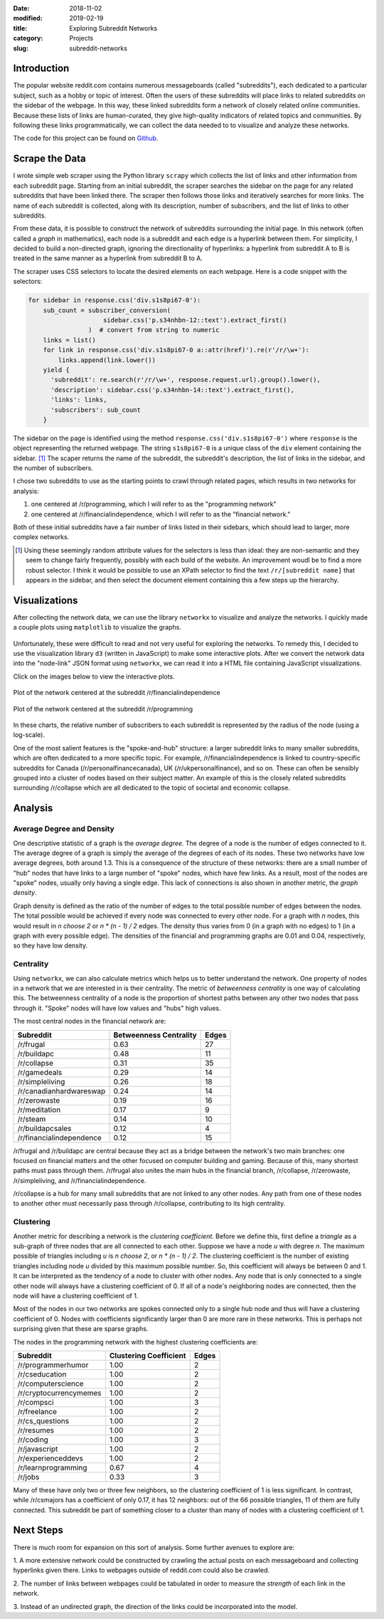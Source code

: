 :date: 2018-11-02
:modified: 2019-02-19
:title: Exploring Subreddit Networks
:category: Projects
:slug: subreddit-networks

Introduction
------------

The popular website reddit.com contains numerous messageboards
(called "subreddits"), each dedicated to a particular subject,
such as a hobby or topic of interest. Often the users of these
subreddits will place links to related subreddits on the sidebar
of the webpage. In this way, these linked subreddits form a
network of closely related online communities. Because these
lists of links are human-curated, they give high-quality
indicators of related topics and communities. By following these
links programmatically, we can collect the data needed to to
visualize and analyze these networks.

The code for this project can be found on Github_.

.. _Github: https://github.com/mmallicoat/subreddit-graphs

Scrape the Data
---------------

I wrote simple web scraper using the Python library ``scrapy``
which collects the list of links and other information from each
subreddit page. Starting from an initial subreddit, the scraper
searches the sidebar on the page for any related subreddits that
have been linked there. The scraper then follows those links and
iteratively searches for more links. The name of each subreddit is
collected, along with its description, number of subscribers, and
the list of links to other subreddits.

From these data, it is possible to construct the network of
subreddits surrounding the initial page. In this network (often
called a *graph* in mathematics), each node is a subreddit and
each edge is a hyperlink between them. For simplicity, I decided
to build a non-directed graph, ignoring the directionality of
hyperlinks: a hyperlink from subreddit A to B is treated in the
same manner as a hyperlink from subreddit B to A.

The scraper uses CSS selectors to locate the desired elements on
each webpage. Here is a code snippet with the selectors:

.. code:: python

    for sidebar in response.css('div.s1s8pi67-0'):
        sub_count = subscriber_conversion(
                        sidebar.css('p.s34nhbn-12::text').extract_first()
                    )  # convert from string to numeric
        links = list()
        for link in response.css('div.s1s8pi67-0 a::attr(href)').re(r'/r/\w+'):
            links.append(link.lower())
        yield {
          'subreddit': re.search(r'/r/\w+', response.request.url).group().lower(),
          'description': sidebar.css('p.s34nhbn-14::text').extract_first(),
          'links': links,
          'subscribers': sub_count
        }

The sidebar on the page is identified using the method
``response.css('div.s1s8pi67-0')`` where ``response`` is the
object representing the returned webpage. The string
``s1s8pi67-0`` is a unique class of the ``div`` element containing
the sidebar. [#selectors]_ The scaper returns the name of the
subreddit, the subreddit's description, the list of links in the
sidebar, and the number of subscribers.

I chose two subreddits to use as the starting points to crawl
through related pages, which results in two networks for analysis:

1. one centered at /r/programming, which I will refer
   to as the "programming network"
2. one centered at /r/financialindependence, which I
   will refer to as the "financial network."

Both of these initial subreddits have a fair number of links
listed in their sidebars, which should lead to larger, more
complex networks.

.. [#selectors] Using these seemingly random attribute values for
    the selectors is less than ideal: they are non-semantic and they
    seem to change fairly frequently, possibly with each build of the
    website. An improvement woudl be to find a more robust selector. I
    think it would be possible to use an XPath selector to find the
    text ``/r/[subreddit name]`` that appears in the sidebar, and then
    select the document element containing this a few steps up the
    hierarchy.

Visualizations
--------------

After collecting the network data, we can use the library
``networkx`` to visualize and analyze the networks. I quickly
made a couple plots using ``matplotlib`` to visualize the graphs.

.. figure:: ./figures/prog-graph.png
   :alt: network centered as /r/programming
   :align: center

Unfortunately, these were difficult to read and not very useful
for exploring the networks. To remedy this, I decided to use the
visualization library ``d3`` (written in JavaScript) to make some
interactive plots. After we convert the network data into the
"node-link" JSON format using ``networkx``, we can read it into a
HTML file containing JavaScript visualizations.

Click on the images below to view the interactive plots.

.. figure:: ./figures/fin-force-label.jpg
   :alt: network centered as /r/financialindependence
   :align: center
   :target: html/fin-force.html

   Plot of the network centered at the subreddit /r/financialindependence

.. figure:: ./figures/prog-force-label.jpg
   :alt: network centered as /r/programming
   :align: center
   :target: html/prog-force.html

   Plot of the network centered at the subreddit /r/programming

In these charts, the relative number of subscribers to each
subreddit is represented by the radius of the node (using a
log-scale).

One of the most salient features is the "spoke-and-hub" structure:
a larger subreddit links to many smaller subreddits, which
are often dedicated to a more specific topic. For example,
/r/financialindependence is linked to country-specific subreddits
for Canada (/r/personalfinancecanada), UK (/r/ukpersonalfinance),
and so on. These can often be sensibly grouped into a cluster of
nodes based on their subject matter. An example of this is the
closely related subreddits surrounding /r/collapse which are all
dedicated to the topic of societal and economic collapse.

Analysis
--------

Average Degree and Density
``````````````````````````

One descriptive statistic of a graph is the *average degree*. The
degree of a node is the number of edges connected to it. The
average degree of a graph is simply the average of the degrees of
each of its nodes. These two networks have low average degrees,
both around 1.3. This is a consequence of the structure of these
networks: there are a small number of "hub" nodes that have links
to a large number of "spoke" nodes, which have few links. As a
result, most of the nodes are "spoke" nodes, usually only having a
single edge. This lack of connections is also shown in another
metric, the *graph density*.  

Graph density is defined as the ratio of the number of edges to
the total possible number of edges between the nodes. The total
possible would be achieved if every node was connected to every
other node. For a graph with *n* nodes, this would result in *n
choose 2* or *n \* (n - 1) / 2* edges. The density thus varies from
0 (in a graph with no edges) to 1 (in a graph with every possible
edge). The densities of the financial and programming graphs are
0.01 and 0.04, respectively, so they have low density.

Centrality
``````````

Using ``networkx``, we can also calculate metrics which helps us
to better understand the network. One property of nodes in a
network that we are interested in is their centrality. The metric
of *betweenness centrality* is one way of calculating this.
The betweenness centrality of a node is the proportion of
shortest paths between any other two nodes that pass through
it. "Spoke" nodes will have low values and "hubs" high values.

The most central nodes in the financial network are:

============================    ========================= ========
Subreddit                	Betweenness Centrality    Edges
============================    ========================= ========
/r/frugal			0.63                      27
/r/buildapc			0.48                      11
/r/collapse			0.31                      35
/r/gamedeals			0.29                      14
/r/simpleliving			0.26                      18
/r/canadianhardwareswap		0.24                      14
/r/zerowaste			0.19                      16
/r/meditation			0.17                      9
/r/steam			0.14                      10
/r/buildapcsales		0.12                      4
/r/financialindependence	0.12                      15
============================    ========================= ========

/r/frugal and /r/buildapc are central because they act as a bridge
between the network's two main branches: one focused on financial
matters and the other focused on computer building and gaming.
Because of this, many shortest paths must pass through them.
/r/frugal also unites the main hubs in the financial branch,
/r/collapse, /r/zerowaste, /r/simpleliving, and
/r/financialindependence.

/r/collapse is a hub for many small subreddits that are not
linked to any other nodes. Any path from one of these nodes to
another other must necessarily pass through /r/collapse,
contributing to its high centrality.

Clustering
``````````

Another metric for describing a network is the *clustering
coefficient.* Before we define this, first define a *triangle* as
a sub-graph of three nodes that are all connected to each other.
Suppose we have a node *u* with degree *n*. The maximum possible
of triangles including *u* is *n choose 2*, or *n \* (n - 1) / 2*.
The clustering coefficient is the number of existing triangles
including node *u* divided by this maximum possible number.
So, this coefficient will always be between 0 and 1. It can be
interpreted as the tendency of a node to cluster with other nodes.
Any node that is only connected to a single other node will always have
a clustering coefficient of 0. If all of a node's neighboring nodes are
connected, then the node will have a clustering coefficient of 1.

Most of the nodes in our two networks are spokes connected only to
a single hub node and thus will have a clustering coefficient of
0. Nodes with coefficients significantly larger than 0 are more
rare in these networks. This is perhaps not surprising given that
these are sparse graphs.

The nodes in the programming network with the highest clustering
coefficients are:

=============================   =========================  ======
Subreddit			Clustering Coefficient     Edges
=============================   =========================  ======
/r/programmerhumor		1.00                       2
/r/cseducation			1.00                       2
/r/computerscience		1.00                       2
/r/cryptocurrencymemes		1.00                       2
/r/compsci			1.00                       3
/r/freelance			1.00                       2
/r/cs_questions			1.00                       2
/r/resumes			1.00                       2
/r/coding			1.00                       3
/r/javascript			1.00                       2
/r/experienceddevs		1.00                       2
/r/learnprogramming		0.67                       4
/r/jobs         		0.33                       3
=============================   =========================  ======

Many of these have only two or three few neighbors, so the
clustering coefficient of 1 is less significant. In contrast,
while /r/csmajors has a coefficient of only 0.17, it has 12
neighbors: out of the 66 possible triangles, 11 of them are fully
connected. This subreddit be part of something closer to a cluster
than many of nodes with a clustering coefficient of 1.

Next Steps
----------

There is much room for expansion on this sort of analysis. Some
further avenues to explore are:

1. A more extensive network could be constructed by crawling the
actual posts on each messageboard and collecting hyperlinks given
there. Links to webpages outside of reddit.com could also be
crawled.
    
2. The number of links between webpages could be tabulated in
order to measure the *strength* of each link in the network.
    
3. Instead of an undirected graph, the direction of the links
could be incorporated into the model.

